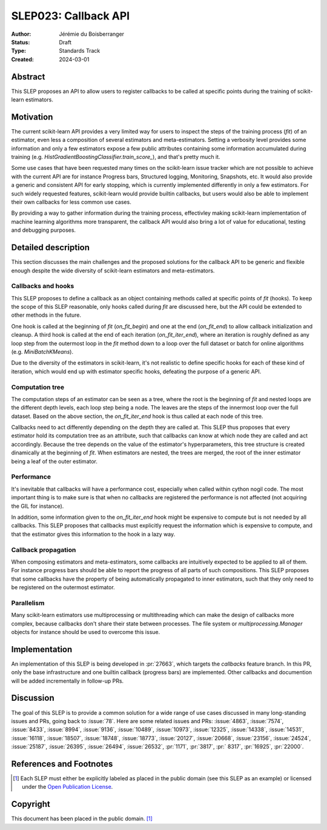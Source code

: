 .. _slep_023:

=====================
SLEP023: Callback API
=====================

:Author: Jérémie du Boisberranger
:Status: Draft
:Type: Standards Track
:Created: 2024-03-01

Abstract
--------

This SLEP proposes an API to allow users to register callbacks to be called at
specific points during the training of scikit-learn estimators.

Motivation
----------

The current scikit-learn API provides a very limited way for users to inspect the steps
of the training process (`fit`) of an estimator, even less a composition of several
estimators and meta-estimators. Setting a verbosity level provides some information and
only a few estimators expose a few public attributes containing some information
accumulated during training (e.g. `HistGradientBoostingClassifier.train_score_`), and
that's pretty much it.

Some use cases that have been requested many times on the scikit-learn issue tracker
which are not possible to achieve with the current API are for instance Progress bars,
Structured logging, Monitoring, Snapshots, etc. It would also provide a generic and
consistent API for early stopping, which is currently implemented differently in only a
few estimators. For such widely requested features, scikit-learn would provide builtin
callbacks, but users would also be able to implement their own callbacks for less common
use cases.

By providing a way to gather information during the training process, effectivley making
scikit-learn implementation of machine learning algorithms more transparent, the
callback API would also bring a lot of value for educational, testing and debugging
purposes.

Detailed description
--------------------

This section discusses the main challenges and the proposed solutions for the callback
API to be generic and flexible enough despite the wide diversity of scikit-learn
estimators and meta-estimators.

Callbacks and hooks
~~~~~~~~~~~~~~~~~~~

This SLEP proposes to define a callback as an object containing methods called at
specific points of `fit` (hooks). To keep the scope of this SLEP reasonable, only hooks
called during `fit` are discussed here, but the API could be extended to other methods
in the future.

One hook is called at the beginning of `fit` (`on_fit_begin`) and one at the
end (`on_fit_end`) to allow callback initialization and cleanup. A third hook is called
at the end of each iteration (`on_fit_iter_end`), where an iteration is roughly defined
as any loop step from the outermost loop in the `fit` method down to a loop over the
full dataset or batch for online algorithms (e.g. `MiniBatchKMeans`).

Due to the diversity of the estimators in scikit-learn, it's not realistic to define
specific hooks for each of these kind of iteration, which would end up with estimator
specific hooks, defeating the purpose of a generic API.

Computation tree
~~~~~~~~~~~~~~~~

The computation steps of an estimator can be seen as a tree, where the root is the
beginning of `fit` and nested loops are the different depth levels, each loop step
being a node. The leaves are the steps of the innermost loop over the full dataset.
Based on the above section, the `on_fit_iter_end` hook is thus called at each node
of this tree.

Callbacks need to act differently depending on the depth they are called at. This SLEP
thus proposes that every estimator hold its computation tree as an attribute, such that
callbacks can know at which node they are called and act accordingly. Because the tree
depends on the value of the estimator's hyperparameters, this tree structure is created
dinamically at the beginning of `fit`. When estimators are nested, the trees are merged,
the root of the inner estimator being a leaf of the outer estimator.

Performance
~~~~~~~~~~~

It's inevitable that callbacks will have a performance cost, especially when called
within cython nogil code. The most important thing is to make sure is that when no
callbacks are registered the performance is not affected (not acquiring the GIL for
instance).

In addition, some information given to the `on_fit_iter_end` hook might be expensive to
compute but is not needed by all callbacks. This SLEP proposes that callbacks must
explicitly request the information which is expensive to compute, and that the estimator
gives this information to the hook in a lazy way.

Callback propagation
~~~~~~~~~~~~~~~~~~~~

When composing estimators and meta-estimators, some callbacks are intuitively expected
to be applied to all of them. For instance progress bars should be able to report the
progress of all parts of such compositions. This SLEP proposes that some callbacks have
the property of being automatically propagated to inner estimators, such that they only
need to be registered on the outermost estimator.

Parallelism
~~~~~~~~~~~

Many scikit-learn estimators use multiprocessing or multithreading which can make the
design of callbacks more complex, because callbacks don't share their state between
processes. The file system or `multiprocessing.Manager` objects  for instance should be
used to overcome this issue.

Implementation
--------------

An implementation of this SLEP is being developed in :pr:`27663`, which targets the
`callbacks` feature branch. In this PR, only the base infrastructure and one builtin
callback (progress bars) are implemented. Other callbacks and documention will be
added incrementally in follow-up PRs.

Discussion
----------

The goal of this SLEP is to provide a common solution for a wide range of use cases
discussed in many long-standing issues and PRs, going back to :issue:`78`. Here are
some related issues and PRs: :issue:`4863`, :issue:`7574`, :issue:`8433`,
:issue:`8994`, :issue:`9136`, :issue:`10489`, :issue:`10973`, :issue:`12325`,
:issue:`14338`, :issue:`14531`, :issue:`16118`, :issue:`18507`, :issue:`18748`,
:issue:`18773`, :issue:`20127`, :issue:`20668`, :issue:`23156`, :issue:`24524`,
:issue:`25187`, :issue:`26395`, :issue:`26494`, :issue:`26532`, :pr:`1171`, :pr:`3817`,
:pr:` 8317`, :pr:`16925`, :pr:`22000`.

References and Footnotes
------------------------

.. [1] Each SLEP must either be explicitly labeled as placed in the public
   domain (see this SLEP as an example) or licensed under the `Open Publication
   License`_.

.. _Open Publication License: https://www.opencontent.org/openpub/

Copyright
---------

This document has been placed in the public domain. [1]_
